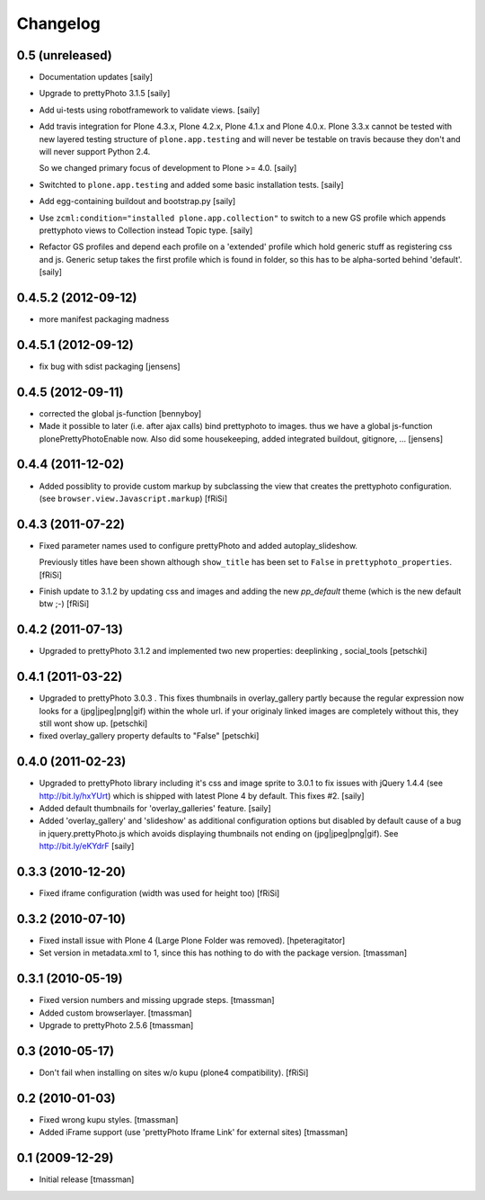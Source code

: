 Changelog
=========

0.5 (unreleased)
----------------

- Documentation updates
  [saily]

- Upgrade to prettyPhoto 3.1.5
  [saily]

- Add ui-tests using robotframework to validate views.
  [saily]

- Add travis integration for Plone 4.3.x, Plone 4.2.x, Plone 4.1.x and
  Plone 4.0.x. Plone 3.3.x cannot be tested with new layered testing structure
  of ``plone.app.testing`` and will never be testable on travis because they
  don't and will never support Python 2.4.

  So we changed primary focus of development to Plone >= 4.0.
  [saily]

- Switchted to ``plone.app.testing`` and added some basic installation tests.
  [saily]

- Add egg-containing buildout and bootstrap.py
  [saily]

- Use ``zcml:condition="installed plone.app.collection"`` to switch to a new
  GS profile which appends prettyphoto views to Collection instead Topic type.
  [saily]

- Refactor GS profiles and depend each profile on a 'extended' profile which
  hold generic stuff as registering css and js. Generic setup takes the first
  profile which is found in folder, so this has to be alpha-sorted behind
  'default'.
  [saily]


0.4.5.2 (2012-09-12)
--------------------
- more manifest packaging madness

0.4.5.1 (2012-09-12)
--------------------

- fix bug with sdist packaging
  [jensens]

0.4.5 (2012-09-11)
------------------

- corrected the global js-function
  [bennyboy]

- Made it possible to later (i.e. after ajax calls) bind prettyphoto
  to images. thus we have a global js-function plonePrettyPhotoEnable now.
  Also did some housekeeping, added integrated buildout, gitignore, ...
  [jensens]

0.4.4 (2011-12-02)
------------------

- Added possiblity to provide custom markup by subclassing the
  view that creates the prettyphoto configuration.
  (see ``browser.view.Javascript.markup``)
  [fRiSi]

0.4.3 (2011-07-22)
------------------

- Fixed parameter names used to configure prettyPhoto
  and added autoplay_slideshow.

  Previously titles have been shown although ``show_title`` has been set to
  ``False`` in ``prettyphoto_properties``.
  [fRiSi]

- Finish update to 3.1.2 by updating css and images and adding the new `pp_default`
  theme (which is the new default btw ;-)
  [fRiSi]

0.4.2 (2011-07-13)
------------------

- Upgraded to prettyPhoto 3.1.2 and implemented two new properties:
  deeplinking , social_tools
  [petschki]

0.4.1 (2011-03-22)
------------------

- Upgraded to prettyPhoto 3.0.3 .
  This fixes thumbnails in overlay_gallery partly because the regular expression
  now looks for a (jpg|jpeg|png|gif) within the whole url. if your originaly
  linked images are completely without this, they still wont show up.
  [petschki]

- fixed overlay_gallery property defaults to "False"
  [petschki]

0.4.0 (2011-02-23)
------------------

- Upgraded to prettyPhoto library including it's css and image sprite to 3.0.1
  to fix issues with jQuery 1.4.4 (see http://bit.ly/hxYUrt) which is shipped
  with latest Plone 4 by default. This fixes #2.
  [saily]

- Added default thumbnails for 'overlay_galleries' feature.
  [saily]

- Added 'overlay_gallery' and 'slideshow' as additional configuration options
  but disabled by default cause of a bug in jquery.prettyPhoto.js which avoids
  displaying thumbnails not ending on (jpg|jpeg|png|gif).
  See http://bit.ly/eKYdrF
  [saily]

0.3.3 (2010-12-20)
------------------

- Fixed iframe configuration (width was used for height too)
  [fRiSi]

0.3.2 (2010-07-10)
------------------

- Fixed install issue with Plone 4 (Large Plone Folder was removed).
  [hpeteragitator]

- Set version in metadata.xml to 1, since this has nothing to do with the package version.
  [tmassman]

0.3.1 (2010-05-19)
------------------

- Fixed version numbers and missing upgrade steps.
  [tmassman]

- Added custom browserlayer.
  [tmassman]

- Upgrade to prettyPhoto 2.5.6
  [tmassman]

0.3 (2010-05-17)
----------------

- Don't fail when installing on sites w/o kupu (plone4 compatibility).
  [fRiSi]

0.2 (2010-01-03)
----------------

- Fixed wrong kupu styles.
  [tmassman]

- Added iFrame support (use 'prettyPhoto Iframe Link' for external sites)
  [tmassman]


0.1 (2009-12-29)
----------------

- Initial release
  [tmassman]

